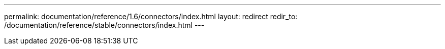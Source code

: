 ---
permalink: documentation/reference/1.6/connectors/index.html
layout: redirect
redir_to: /documentation/reference/stable/connectors/index.html
---
